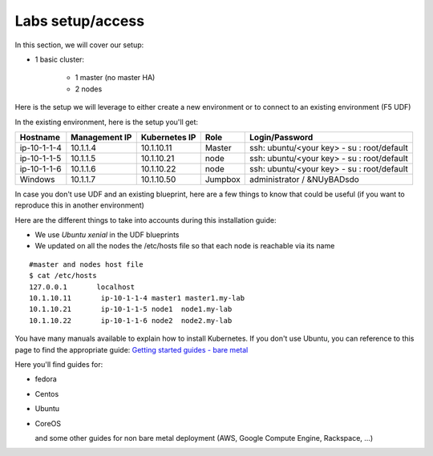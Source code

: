 Labs setup/access
=================

In this section, we will cover our setup: 

* 1 basic cluster: 

	* 1 master (no master HA)
	* 2 nodes


Here is the setup we will leverage to either create a new environment or to connect to an existing environment (F5 UDF)

In the existing environment, here is the setup you'll get: 

==================  ====================  ====================  ============  =============================================
     Hostname           Management IP        Kubernetes IP          Role                 Login/Password
==================  ====================  ====================  ============  =============================================
     ip-10-1-1-4          10.1.1.4            10.1.10.11          Master       ssh: ubuntu/<your key> - su : root/default           
     ip-10-1-1-5          10.1.1.5            10.1.10.21           node        ssh: ubuntu/<your key> - su : root/default
     ip-10-1-1-6          10.1.1.6            10.1.10.22           node        ssh: ubuntu/<your key> - su : root/default
     Windows              10.1.1.7            10.1.10.50        Jumpbox            administrator / &NUyBADsdo
==================  ====================  ====================  ============  =============================================


In case you don't use UDF and an existing blueprint, here are a few things to know that could be useful (if you want to reproduce this in another environment)

Here are the different things to take into accounts during this installation guide: 

* We use *Ubuntu xenial* in the UDF blueprints
* We updated on all the nodes the /etc/hosts file so that each node is reachable via its name

::

	#master and nodes host file
	$ cat /etc/hosts
	127.0.0.1       localhost
	10.1.10.11       ip-10-1-1-4 master1 master1.my-lab
	10.1.10.21       ip-10-1-1-5 node1  node1.my-lab
	10.1.10.22       ip-10-1-1-6 node2  node2.my-lab


You have many manuals available to explain how to install Kubernetes. If you don't use Ubuntu, you can reference to this page to find the appropriate guide:  `Getting started guides - bare metal  <http://kubernetes.io/docs/getting-started-guides/#bare-metal>`_ 

Here you'll find guides for:

* fedora
* Centos
* Ubuntu
* CoreOS
  
  and some other guides for non bare metal deployment (AWS, Google Compute Engine, Rackspace, ...)


